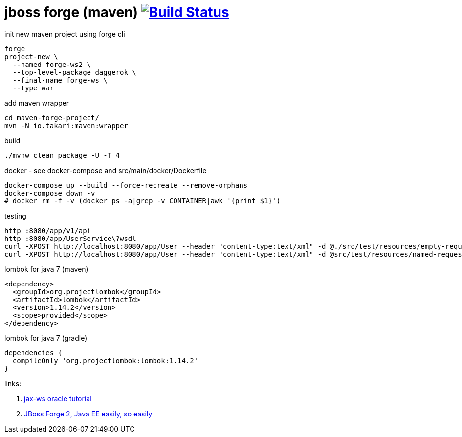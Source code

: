= jboss forge (maven) image:https://travis-ci.org/daggerok/java-ee-examples.svg?branch=master["Build Status", link="https://travis-ci.org/daggerok/java-ee-examples"]

//tag::content[]

.init new maven project using forge cli
----
forge
project-new \
  --named forge-ws2 \
  --top-level-package daggerok \
  --final-name forge-ws \
  --type war
----

.add maven wrapper
----
cd maven-forge-project/
mvn -N io.takari:maven:wrapper
----

.build
----
./mvnw clean package -U -T 4
----

.docker - see docker-compose and src/main/docker/Dockerfile
----
docker-compose up --build --force-recreate --remove-orphans
docker-compose down -v
# docker rm -f -v (docker ps -a|grep -v CONTAINER|awk '{print $1}')
----

.testing
----
http :8080/app/v1/api
http :8080/app/UserService\?wsdl
curl -XPOST http://localhost:8080/app/User --header "content-type:text/xml" -d @./src/test/resources/empty-request.xml | xmllint --format -
curl -XPOST http://localhost:8080/app/User --header "content-type:text/xml" -d @src/test/resources/named-request.xml | xmllint --format -
----

.lombok for java 7 (maven)
----
<dependency>
  <groupId>org.projectlombok</groupId>
  <artifactId>lombok</artifactId>
  <version>1.14.2</version>
  <scope>provided</scope>
</dependency>
----

.lombok for java 7 (gradle)
----
dependencies {
  compileOnly 'org.projectlombok:lombok:1.14.2'
}
----

links:

. link:https://docs.oracle.com/javaee/7/tutorial/jaxws001.htm#BNAYW[jax-ws oracle tutorial]
. link:https://forge.jboss.org/document/jboss-forge-2,-java-ee-easily,-so-easily[JBoss Forge 2, Java EE easily, so easily]

//end::content[]
